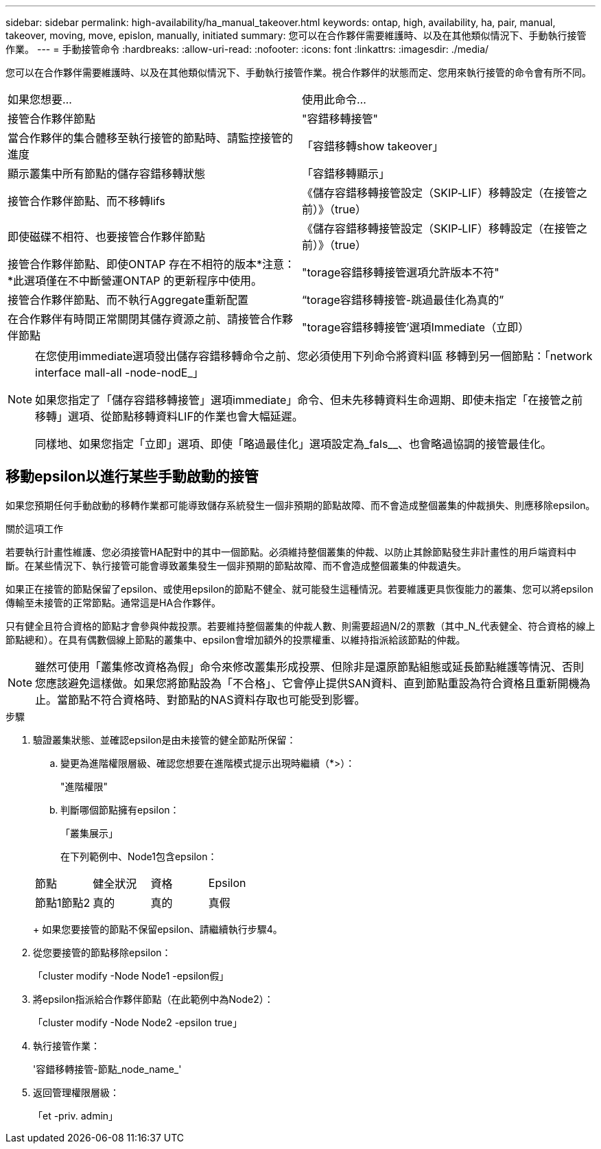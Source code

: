 ---
sidebar: sidebar 
permalink: high-availability/ha_manual_takeover.html 
keywords: ontap, high, availability, ha, pair, manual, takeover, moving, move, epislon, manually, initiated 
summary: 您可以在合作夥伴需要維護時、以及在其他類似情況下、手動執行接管作業。 
---
= 手動接管命令
:hardbreaks:
:allow-uri-read: 
:nofooter: 
:icons: font
:linkattrs: 
:imagesdir: ./media/


[role="lead"]
您可以在合作夥伴需要維護時、以及在其他類似情況下、手動執行接管作業。視合作夥伴的狀態而定、您用來執行接管的命令會有所不同。

|===


| 如果您想要... | 使用此命令... 


| 接管合作夥伴節點 | "容錯移轉接管" 


| 當合作夥伴的集合體移至執行接管的節點時、請監控接管的進度 | 「容錯移轉show takeover」 


| 顯示叢集中所有節點的儲存容錯移轉狀態 | 「容錯移轉顯示」 


| 接管合作夥伴節點、而不移轉lifs | 《儲存容錯移轉接管設定（SKIP‑LIF）移轉設定（在接管之前）》（true） 


| 即使磁碟不相符、也要接管合作夥伴節點 | 《儲存容錯移轉接管設定（SKIP‑LIF）移轉設定（在接管之前）》（true） 


| 接管合作夥伴節點、即使ONTAP 存在不相符的版本*注意：*此選項僅在不中斷營運ONTAP 的更新程序中使用。 | "torage容錯移轉接管選項允許版本不符" 


| 接管合作夥伴節點、而不執行Aggregate重新配置 | “torage容錯移轉接管-跳過最佳化為真的” 


| 在合作夥伴有時間正常關閉其儲存資源之前、請接管合作夥伴節點 | "torage容錯移轉接管'選項Immediate（立即） 
|===
[NOTE]
====
在您使用immediate選項發出儲存容錯移轉命令之前、您必須使用下列命令將資料l區 移轉到另一個節點：「network interface mall-all -node-nodE_」

如果您指定了「儲存容錯移轉接管」選項immediate」命令、但未先移轉資料生命週期、即使未指定「在接管之前移轉」選項、從節點移轉資料LIF的作業也會大幅延遲。

同樣地、如果您指定「立即」選項、即使「略過最佳化」選項設定為_fals__、也會略過協調的接管最佳化。

====


== 移動epsilon以進行某些手動啟動的接管

如果您預期任何手動啟動的移轉作業都可能導致儲存系統發生一個非預期的節點故障、而不會造成整個叢集的仲裁損失、則應移除epsilon。

.關於這項工作
若要執行計畫性維護、您必須接管HA配對中的其中一個節點。必須維持整個叢集的仲裁、以防止其餘節點發生非計畫性的用戶端資料中斷。在某些情況下、執行接管可能會導致叢集發生一個非預期的節點故障、而不會造成整個叢集的仲裁遺失。

如果正在接管的節點保留了epsilon、或使用epsilon的節點不健全、就可能發生這種情況。若要維護更具恢復能力的叢集、您可以將epsilon傳輸至未接管的正常節點。通常這是HA合作夥伴。

只有健全且符合資格的節點才會參與仲裁投票。若要維持整個叢集的仲裁人數、則需要超過N/2的票數（其中_N_代表健全、符合資格的線上節點總和）。在具有偶數個線上節點的叢集中、epsilon會增加額外的投票權重、以維持指派給該節點的仲裁。


NOTE: 雖然可使用「叢集修改資格為假」命令來修改叢集形成投票、但除非是還原節點組態或延長節點維護等情況、否則您應該避免這樣做。如果您將節點設為「不合格」、它會停止提供SAN資料、直到節點重設為符合資格且重新開機為止。當節點不符合資格時、對節點的NAS資料存取也可能受到影響。

.步驟
. 驗證叢集狀態、並確認epsilon是由未接管的健全節點所保留：
+
.. 變更為進階權限層級、確認您想要在進階模式提示出現時繼續（*>）：
+
"進階權限"

.. 判斷哪個節點擁有epsilon：
+
「叢集展示」

+
在下列範例中、Node1包含epsilon：

+
|===


| 節點 | 健全狀況 | 資格 | Epsilon 


 a| 
節點1節點2
 a| 
真的
 a| 
真的
 a| 
真假

|===
+
如果您要接管的節點不保留epsilon、請繼續執行步驟4。



. 從您要接管的節點移除epsilon：
+
「cluster modify -Node Node1 -epsilon假」

. 將epsilon指派給合作夥伴節點（在此範例中為Node2）：
+
「cluster modify -Node Node2 -epsilon true」

. 執行接管作業：
+
'容錯移轉接管-節點_node_name_'

. 返回管理權限層級：
+
「et -priv. admin」


